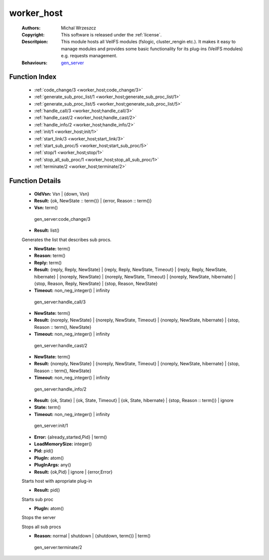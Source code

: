 .. _worker_host:

worker_host
===========

	:Authors: Michal Wrzeszcz
	:Copyright: This software is released under the :ref:`license`.
	:Descritpion: This module hosts all VeilFS modules (fslogic, cluster_rengin etc.). It makes it easy to manage modules and provides some basic functionality for its plug-ins (VeilFS modules) e.g. requests management.
	:Behaviours: `gen_server <http://www.erlang.org/doc/man/gen_server.html>`_

Function Index
~~~~~~~~~~~~~~~

	* :ref:`code_change/3 <worker_host;code_change/3>`
	* :ref:`generate_sub_proc_list/1 <worker_host;generate_sub_proc_list/1>`
	* :ref:`generate_sub_proc_list/5 <worker_host;generate_sub_proc_list/5>`
	* :ref:`handle_call/3 <worker_host;handle_call/3>`
	* :ref:`handle_cast/2 <worker_host;handle_cast/2>`
	* :ref:`handle_info/2 <worker_host;handle_info/2>`
	* :ref:`init/1 <worker_host;init/1>`
	* :ref:`start_link/3 <worker_host;start_link/3>`
	* :ref:`start_sub_proc/5 <worker_host;start_sub_proc/5>`
	* :ref:`stop/1 <worker_host;stop/1>`
	* :ref:`stop_all_sub_proc/1 <worker_host;stop_all_sub_proc/1>`
	* :ref:`terminate/2 <worker_host;terminate/2>`

Function Details
~~~~~~~~~~~~~~~~~

	.. erl:module:: worker_host

	.. _`worker_host;code_change/3`:

	.. erl:function:: code_change(OldVsn, State :: term(), Extra :: term()) -> Result

	* **OldVsn:** Vsn | {down, Vsn}
	* **Result:** {ok, NewState :: term()} | {error, Reason :: term()}
	* **Vsn:** term()

	 gen_server:code_change/3 

	.. _`worker_host;generate_sub_proc_list/1`:

	.. _`worker_host;generate_sub_proc_list/5`:

	.. erl:function:: generate_sub_proc_list(Name :: atom(), MaxDepth :: integer(), MaxWidth :: integer(), ProcFun :: term(), MapFun :: term()) -> Result

	* **Result:** list()

	Generates the list that describes sub procs.

	.. _`worker_host;handle_call/3`:

	.. erl:function:: handle_call(Request :: term(), From :: {pid(), Tag :: term()}, State :: term()) -> Result

	* **NewState:** term()
	* **Reason:** term()
	* **Reply:** term()
	* **Result:** {reply, Reply, NewState} | {reply, Reply, NewState, Timeout} | {reply, Reply, NewState, hibernate} | {noreply, NewState} | {noreply, NewState, Timeout} | {noreply, NewState, hibernate} | {stop, Reason, Reply, NewState} | {stop, Reason, NewState}
	* **Timeout:** non_neg_integer() | infinity

	 gen_server:handle_call/3 

	.. _`worker_host;handle_cast/2`:

	.. erl:function:: handle_cast(Request :: term(), State :: term()) -> Result

	* **NewState:** term()
	* **Result:** {noreply, NewState} | {noreply, NewState, Timeout} | {noreply, NewState, hibernate} | {stop, Reason :: term(), NewState}
	* **Timeout:** non_neg_integer() | infinity

	 gen_server:handle_cast/2 

	.. _`worker_host;handle_info/2`:

	.. erl:function:: handle_info(Info :: timeout | term(), State :: term()) -> Result

	* **NewState:** term()
	* **Result:** {noreply, NewState} | {noreply, NewState, Timeout} | {noreply, NewState, hibernate} | {stop, Reason :: term(), NewState}
	* **Timeout:** non_neg_integer() | infinity

	 gen_server:handle_info/2 

	.. _`worker_host;init/1`:

	.. erl:function:: init(Args :: term()) -> Result

	* **Result:** {ok, State} | {ok, State, Timeout} | {ok, State, hibernate} | {stop, Reason :: term()} | ignore
	* **State:** term()
	* **Timeout:** non_neg_integer() | infinity

	 gen_server:init/1 

	.. _`worker_host;start_link/3`:

	.. erl:function:: start_link(PlugIn, PlugInArgs, LoadMemorySize) -> Result

	* **Error:** {already_started,Pid} | term()
	* **LoadMemorySize:** integer()
	* **Pid:** pid()
	* **PlugIn:** atom()
	* **PlugInArgs:** any()
	* **Result:** {ok,Pid} | ignore | {error,Error}

	Starts host with apropriate plug-in

	.. _`worker_host;start_sub_proc/5`:

	.. erl:function:: start_sub_proc(Name :: atom(), MaxDepth :: integer(), MaxWidth :: integer(), ProcFun :: term(), MapFun :: term()) -> Result

	* **Result:** pid()

	Starts sub proc

	.. _`worker_host;stop/1`:

	.. erl:function:: stop(PlugIn) -> ok

	* **PlugIn:** atom()

	Stops the server

	.. _`worker_host;stop_all_sub_proc/1`:

	.. erl:function:: stop_all_sub_proc(SubProcs :: list()) -> ok

	Stops all sub procs

	.. _`worker_host;terminate/2`:

	.. erl:function:: terminate(Reason, State :: term()) -> Any :: term()

	* **Reason:** normal | shutdown | {shutdown, term()} | term()

	 gen_server:terminate/2 

